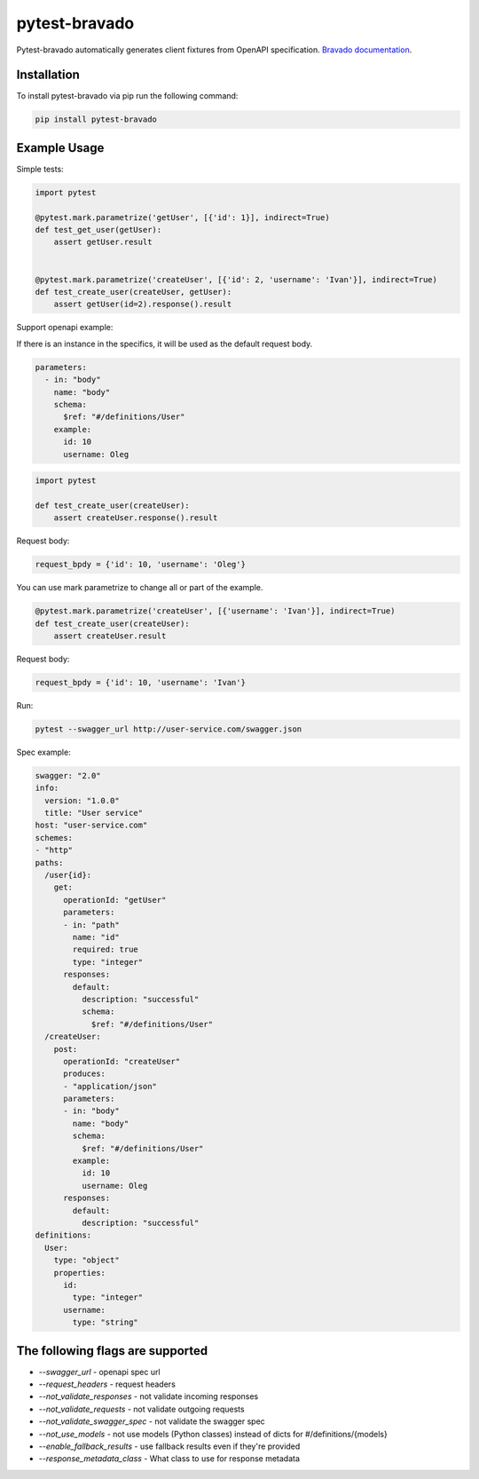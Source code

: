 pytest-bravado
==============

Pytest-bravado automatically generates client fixtures from OpenAPI specification.
`Bravado documentation <https://github.com/Yelp/bravado>`__.

Installation
-------------

To install pytest-bravado via pip run the following command:

.. code-block:: bash

    pip install pytest-bravado

Example Usage
-------------

Simple tests:

.. code-block:: Python

    import pytest

    @pytest.mark.parametrize('getUser', [{'id': 1}], indirect=True)
    def test_get_user(getUser):
        assert getUser.result


    @pytest.mark.parametrize('createUser', [{'id': 2, 'username': 'Ivan'}], indirect=True)
    def test_create_user(createUser, getUser):
        assert getUser(id=2).response().result

Support openapi example:

If there is an instance in the specifics, it will be used as the default request body.

.. code-block:: yaml

    parameters:
      - in: "body"
        name: "body"
        schema:
          $ref: "#/definitions/User"
        example:
          id: 10
          username: Oleg

.. code-block:: Python

    import pytest

    def test_create_user(createUser):
        assert createUser.response().result

Request body:

.. code-block:: Python

    request_bpdy = {'id': 10, 'username': 'Oleg'}

You can use mark parametrize to change all or part of the example.

.. code-block:: Python

    @pytest.mark.parametrize('createUser', [{'username': 'Ivan'}], indirect=True)
    def test_create_user(createUser):
        assert createUser.result

Request body:

.. code-block:: Python

    request_bpdy = {'id': 10, 'username': 'Ivan'}

Run:

.. code-block:: bash

    pytest --swagger_url http://user-service.com/swagger.json

Spec example:

.. code-block:: yaml

    swagger: "2.0"
    info:
      version: "1.0.0"
      title: "User service"
    host: "user-service.com"
    schemes:
    - "http"
    paths:
      /user{id}:
        get:
          operationId: "getUser"
          parameters:
          - in: "path"
            name: "id"
            required: true
            type: "integer"
          responses:
            default:
              description: "successful"
              schema:
                $ref: "#/definitions/User"
      /createUser:
        post:
          operationId: "createUser"
          produces:
          - "application/json"
          parameters:
          - in: "body"
            name: "body"
            schema:
              $ref: "#/definitions/User"
            example:
              id: 10
              username: Oleg
          responses:
            default:
              description: "successful"
    definitions:
      User:
        type: "object"
        properties:
          id:
            type: "integer"
          username:
            type: "string"

The following flags are supported
----------------------------------

- `--swagger_url` - openapi spec url
- `--request_headers` - request headers
- `--not_validate_responses` - not validate incoming responses
- `--not_validate_requests` - not validate outgoing requests
- `--not_validate_swagger_spec` - not validate the swagger spec
- `--not_use_models` - not use models (Python classes) instead of dicts for #/definitions/{models}
- `--enable_fallback_results` - use fallback results even if they're provided
- `--response_metadata_class` - What class to use for response metadata